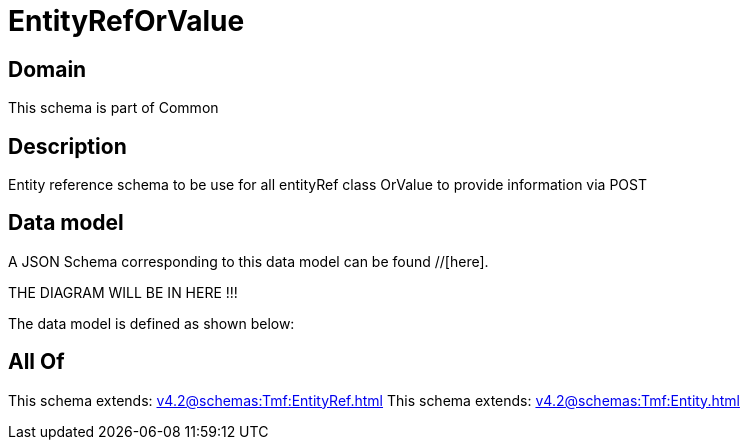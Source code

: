 = EntityRefOrValue

[#domain]
== Domain

This schema is part of Common

[#description]
== Description
Entity reference schema to be use for all entityRef class OrValue to provide information via POST


[#data_model]
== Data model

A JSON Schema corresponding to this data model can be found //[here].

THE DIAGRAM WILL BE IN HERE !!!


The data model is defined as shown below:


[#all_of]
== All Of

This schema extends: xref:v4.2@schemas:Tmf:EntityRef.adoc[]
This schema extends: xref:v4.2@schemas:Tmf:Entity.adoc[]
